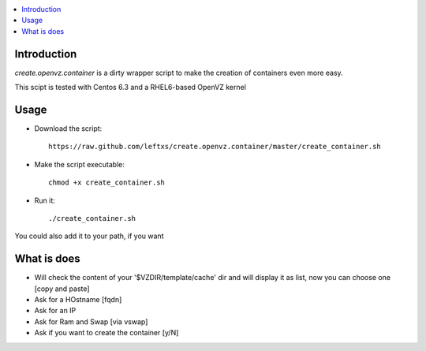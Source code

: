 .. contents :: :local:

Introduction
--------------
*create.openvz.container* is a dirty wrapper script to make the creation of
containers even more easy.

This scipt is tested with Centos 6.3 and a RHEL6-based OpenVZ kernel

Usage
-----

* Download the script::

    https://raw.github.com/leftxs/create.openvz.container/master/create_container.sh

* Make the script executable::

    chmod +x create_container.sh

* Run it::

  ./create_container.sh

You could also add it to your path, if you want

What is does
------------

- Will check the content of your '$VZDIR/template/cache' dir and will display it as list, now you can choose one [copy and paste]

- Ask for a HOstname [fqdn]

- Ask for an IP

- Ask for Ram and Swap [via vswap]

- Ask if you want to create the container [y/N]

